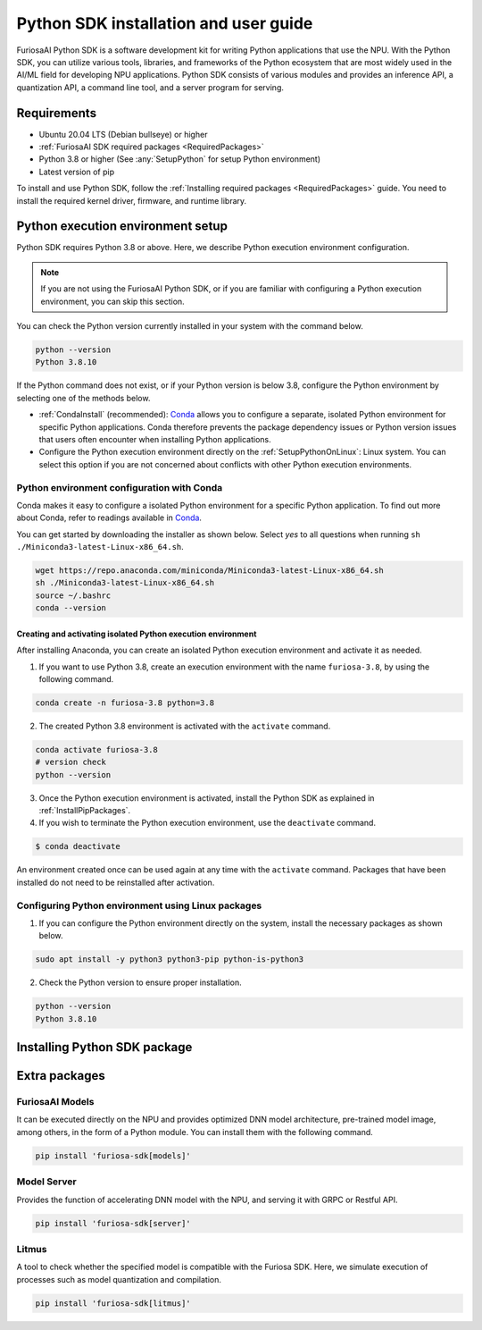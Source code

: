 .. _PythonSDK:

****************************************
Python SDK installation and user guide
****************************************

FuriosaAI Python SDK is a software development kit for writing Python applications that use the NPU. 
With the Python SDK, you can utilize various tools, libraries, and frameworks of the Python ecosystem that are most widely used in the AI/ML field for developing NPU applications.
Python SDK consists of various modules and provides an inference API, a quantization API, a command line tool, and a server program for serving.

Requirements 
=======================================================================
* Ubuntu 20.04 LTS (Debian bullseye) or higher
* :ref:`FuriosaAI SDK required packages <RequiredPackages>`
* Python 3.8 or higher (See :any:`SetupPython` for setup Python environment)
* Latest version of pip 

To install and use Python SDK, follow the :ref:`Installing required packages <RequiredPackages>` guide. 
You need to install the required kernel driver, firmware, and runtime library. 

.. _SetupPython:

Python execution environment setup
================================================================

Python SDK requires Python 3.8 or above. Here, we describe Python execution environment configuration.

.. note::

  If you are not using the FuriosaAI Python SDK, or if you are familiar with configuring a Python execution environment, you can skip this section.

You can check the Python version currently installed in your system with the command below.

.. code-block::

  python --version
  Python 3.8.10


If the Python command does not exist, or if your Python version is below 3.8, configure the Python environment
by selecting one of the methods below.

* :ref:`CondaInstall` (recommended):
  `Conda <https://docs.conda.io/projects/conda/en/latest/index.html>`_ allows you to 
  configure a separate, isolated Python environment for specific Python applications.
  Conda therefore prevents the package dependency issues or Python version issues that users 
  often encounter when installing Python applications. 
* Configure the Python execution environment directly on the :ref:`SetupPythonOnLinux`: Linux system.
  You can select this option if you are not concerned about conflicts with other Python execution environments. 

.. _CondaInstall:

Python environment configuration with Conda
-------------------------------------------------------

Conda makes it easy to configure a isolated Python environment for a specific Python application.
To find out more about Conda, refer to readings available in `Conda`_.

You can get started by downloading the installer as shown below. 
Select `yes` to all questions when running ``sh ./Miniconda3-latest-Linux-x86_64.sh``.

.. code-block::

  wget https://repo.anaconda.com/miniconda/Miniconda3-latest-Linux-x86_64.sh
  sh ./Miniconda3-latest-Linux-x86_64.sh
  source ~/.bashrc
  conda --version


Creating and activating isolated Python execution environment
^^^^^^^^^^^^^^^^^^^^^^^^^^^^^^^^^^^^^^^^^^^^^^^^^^^^^^^^^^^^^^^
After installing Anaconda, you can create an isolated Python execution environment and activate it as needed.

1. If you want to use Python 3.8, create an execution environment with the name ``furiosa-3.8``, by using the following command.

.. code-block::

  conda create -n furiosa-3.8 python=3.8


2. The created Python 3.8 environment is activated with the ``activate`` command.

.. code-block::

  conda activate furiosa-3.8
  # version check 
  python --version


3. Once the Python execution environment is activated, install the Python SDK as explained in :ref:`InstallPipPackages`.


4. If you wish to terminate the Python execution environment, use the ``deactivate`` command.

.. code-block::

  $ conda deactivate

An environment created once can be used again at any time with the ``activate`` command. 
Packages that have been installed do not need to be reinstalled after activation. 


.. _SetupPythonOnLinux:

Configuring Python environment using Linux packages 
-------------------------------------------------------
1. If you can configure the Python environment directly on the system, install the necessary packages as shown below. 

.. code-block::

  sudo apt install -y python3 python3-pip python-is-python3


2. Check the Python version to ensure proper installation. 

.. code-block::

  python --version
  Python 3.8.10


.. _InstallPipPackages:

Installing Python SDK package 
=======================================

.. tabs::

  .. tab:: Installing with PIP

    FuriosaAI Python SDK package is uploaded on the `pypi <https://pypi.org/>`_ repository, 
    so you can easily install it as shown by using the ``pip`` command.

    .. code-block:: sh

      pip install furiosa-sdk

    The package contains a compiler command line interface and an inference API.
    Refer to :ref:`CompilerCli` and :ref:`Tutorial` for detailed usage guides.

    Additional functions are provided in the form of Python extra packages, and you can select and
    install packages as you require from :ref:`PythonExtraPackages`.
    For example, if you need to install `server`` for model serving and 
    ``litmus`` to check the compatibility between model and SDK, specify the extension package as follows.

    .. code-block:: sh

      pip install 'furiosa-sdk[server, litmus]'

  .. tab:: Installing with the source code 

    Download the source code from `FuriosaAI Github repository <https://github.com/furiosa-ai/furiosa-sdk>`_ 
    and install the packages in the following order.

    .. code-block:: sh

      git clone https://github.com/furiosa-ai/furiosa-sdk
      cd furiosa-sdk/python
      pip install furiosa-runtime
      pip install furiosa-tools
      pip install furiosa-sdk

    If you wish to install extra packages, install the Python module in the subdirectory of furiosa-sdk/python. 
    For example, if you want to install a model server, install it according to the order of dependencies as follows. 

    .. code-block:: sh

      cd furiosa-sdk/python
      pip install furiosa-registry
      pip install furiosa-server


.. _PythonExtraPackages:

Extra packages 
======================================================

FuriosaAI Models
--------------------------------
It can be executed directly on the NPU and provides optimized DNN model architecture, pre-trained 
model image, among others, in the form of a Python module. 
You can install them with the following command. 

.. code-block:: sh

  pip install 'furiosa-sdk[models]'


Model Server
--------------------------------
Provides the function of accelerating DNN model with the NPU, and serving it with GRPC or Restful API.

.. code-block:: sh

  pip install 'furiosa-sdk[server]'

Litmus
--------------------------------
A tool to check whether the specified model is compatible with the Furiosa SDK. 
Here, we simulate execution of processes such as model quantization and compilation. 

.. code-block:: sh

  pip install 'furiosa-sdk[litmus]'

